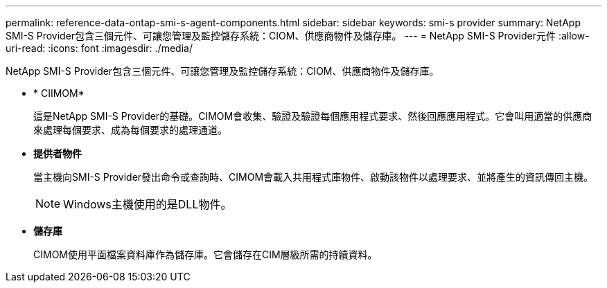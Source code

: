 ---
permalink: reference-data-ontap-smi-s-agent-components.html 
sidebar: sidebar 
keywords: smi-s provider 
summary: NetApp SMI-S Provider包含三個元件、可讓您管理及監控儲存系統：CIOM、供應商物件及儲存庫。 
---
= NetApp SMI-S Provider元件
:allow-uri-read: 
:icons: font
:imagesdir: ./media/


[role="lead"]
NetApp SMI-S Provider包含三個元件、可讓您管理及監控儲存系統：CIOM、供應商物件及儲存庫。

* * CIIMOM*
+
這是NetApp SMI-S Provider的基礎。CIMOM會收集、驗證及驗證每個應用程式要求、然後回應應用程式。它會叫用適當的供應商來處理每個要求、成為每個要求的處理通道。

* *提供者物件*
+
當主機向SMI-S Provider發出命令或查詢時、CIMOM會載入共用程式庫物件、啟動該物件以處理要求、並將產生的資訊傳回主機。

+
[NOTE]
====
Windows主機使用的是DLL物件。

====
* *儲存庫*
+
CIMOM使用平面檔案資料庫作為儲存庫。它會儲存在CIM層級所需的持續資料。


